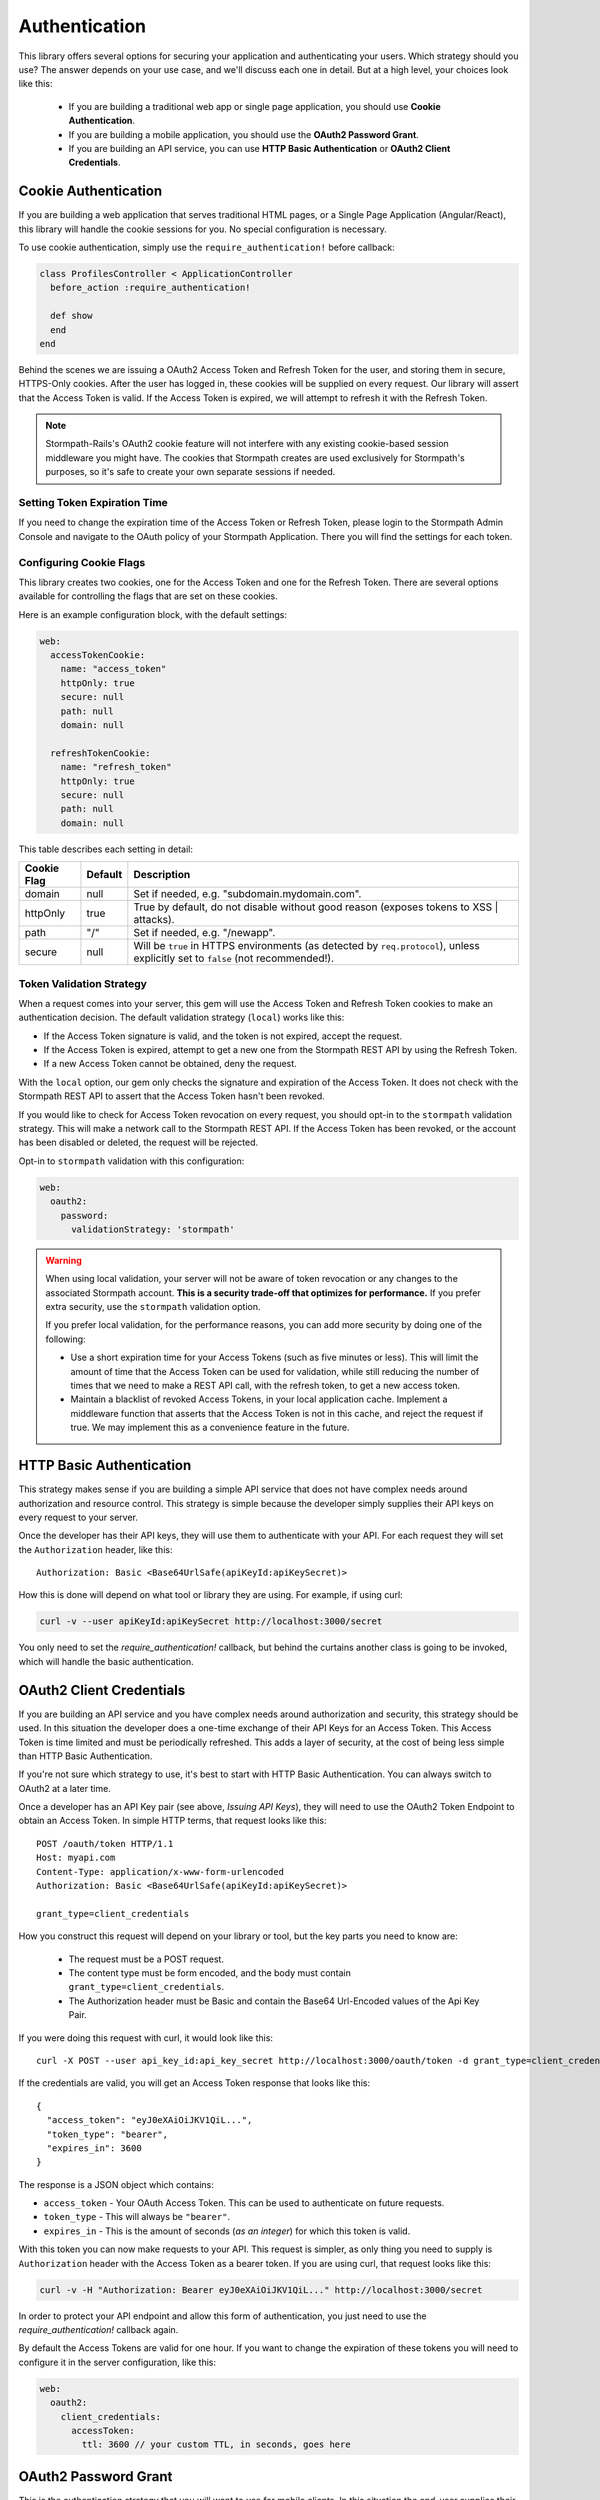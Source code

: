 .. _authentication:

Authentication
==============

This library offers several options for securing your application and
authenticating your users.  Which strategy should you use?  The answer depends
on your use case, and we'll discuss each one in detail.  But at a high level,
your choices look like this:

  * If you are building a traditional web app or single page application, you
    should use **Cookie Authentication**.

  * If you are building a mobile application, you should use the **OAuth2
    Password Grant**.

  * If you are building an API service, you can use
    **HTTP Basic Authentication** or **OAuth2 Client Credentials**.



Cookie Authentication
---------------------

If you are building a web application that serves traditional HTML pages, or a
Single Page Application (Angular/React), this library will handle the cookie
sessions for you.  No special configuration is necessary.

To use cookie authentication, simply use the ``require_authentication!`` before callback:

.. code-block:: ruby

    class ProfilesController < ApplicationController
      before_action :require_authentication!

      def show
      end
    end

Behind the scenes we are issuing a OAuth2 Access Token and Refresh Token for
the user, and storing them in secure, HTTPS-Only cookies.  After the user has
logged in, these cookies will be supplied on every request.  Our library will
assert that the Access Token is valid.  If the Access Token is expired, we will
attempt to refresh it with the Refresh Token.


.. note::
    Stormpath-Rails's OAuth2 cookie feature will not interfere with any
    existing cookie-based session middleware you might have.  The cookies that
    Stormpath creates are used exclusively for Stormpath's purposes, so it's
    safe to create your own separate sessions if needed.

.. _setting_token_expiration_time:

Setting Token Expiration Time
.............................

If you need to change the expiration time of the Access Token or Refresh Token,
please login to the Stormpath Admin Console and navigate to the OAuth policy of
your Stormpath Application.  There you will find the settings for each token.

.. _configuring_cookie_flags:

Configuring Cookie Flags
........................

This library creates two cookies, one for the Access Token and one for the
Refresh Token.  There are several options available for controlling the flags
that are set on these cookies.

Here is an example configuration block, with the default settings:

.. code-block:: ruby

    web:
      accessTokenCookie:
        name: "access_token"
        httpOnly: true
        secure: null
        path: null
        domain: null

      refreshTokenCookie:
        name: "refresh_token"
        httpOnly: true
        secure: null
        path: null
        domain: null


This table describes each setting in detail:

+-------------+---------+------------------------------------------------------+
| Cookie Flag | Default | Description                                          |
+=============+=========+======================================================+
| domain      | null    | Set if needed, e.g. "subdomain.mydomain.com".        |
+-------------+---------+------------------------------------------------------+
| httpOnly    | true    | True by default, do not disable without good reason  |
|             |         | (exposes tokens to XSS | attacks).                   |
+-------------+---------+------------------------------------------------------+
| path        | "/"     | Set if needed, e.g. "/newapp".                       |
+-------------+---------+------------------------------------------------------+
| secure      | null    | Will be ``true`` in HTTPS environments (as detected  |
|             |         | by ``req.protocol``), unless explicitly set to       |
|             |         | ``false`` (not recommended!).                        |
+-------------+---------+------------------------------------------------------+

.. _token_validation_strategy:

Token Validation Strategy
.........................

When a request comes into your server, this gem will use the Access Token
and Refresh Token cookies to make an authentication decision.  The default
validation strategy (``local``) works like this:

- If the Access Token signature is valid, and the token is not expired, accept
  the request.

- If the Access Token is expired, attempt to get a new one from the Stormpath
  REST API by using the Refresh Token.

- If a new Access Token cannot be obtained, deny the request.

With the ``local`` option, our gem only checks the signature and expiration of
the Access Token.  It does not check with the Stormpath REST API to assert that
the Access Token hasn't been revoked.

If you would like to check for Access Token revocation on every request, you
should opt-in to the ``stormpath`` validation strategy.  This will make a
network call to the Stormpath REST API.  If the Access Token has been revoked,
or the account has been disabled or deleted, the request will be rejected.

Opt-in to ``stormpath`` validation with this configuration:

.. code-block:: ruby

    web:
      oauth2:
        password:
          validationStrategy: 'stormpath'


.. warning::

  When using local validation, your server will not be aware of token revocation
  or any changes to the associated Stormpath account.  **This is a security
  trade-off that optimizes for performance.**  If you prefer extra security, use
  the ``stormpath`` validation option.

  If you prefer local validation, for the performance reasons, you can add more
  security by doing one of the following:

  * Use a short expiration time for your Access Tokens (such as five minutes or
    less).  This will limit the amount of time that the Access Token can be used
    for validation, while still reducing the number of times that we need to
    make a REST API call, with the refresh token, to get a new access token.

  * Maintain a blacklist of revoked Access Tokens, in your local application
    cache. Implement a middleware function that asserts that the Access Token is
    not in this cache, and reject the request if true.  We may implement this as
    a convenience feature in the future.


HTTP Basic Authentication
-------------------------

This strategy makes sense if you are building a simple API service that does
not have complex needs around authorization and resource control.  This strategy
is simple because the developer simply supplies their API keys on every request
to your server.

Once the developer has their API keys, they will use them to authenticate with your
API.  For each request they will set the ``Authorization`` header, like this::

    Authorization: Basic <Base64UrlSafe(apiKeyId:apiKeySecret)>

How this is done will depend on what tool or library they are using.  For example,
if using curl:

.. code-block:: sh

  curl -v --user apiKeyId:apiKeySecret http://localhost:3000/secret

You only need to set the *require_authentication!* callback, but behind the curtains another class is going to be invoked,
which will handle the basic authentication.


OAuth2 Client Credentials
-------------------------

If you are building an API service and you have complex needs around
authorization and security, this strategy should be used.  In this situation
the developer does a one-time exchange of their API Keys for an Access Token.
This Access Token is time limited and must be periodically refreshed.  This adds a
layer of security, at the cost of being less simple than HTTP Basic
Authentication.

If you're not sure which strategy to use, it's best to start with HTTP Basic
Authentication. You can always switch to OAuth2 at a later time.

Once a developer has an API Key pair (see above, *Issuing API Keys*), they will
need to use the OAuth2 Token Endpoint to obtain an Access Token.  In simple
HTTP terms, that request looks like this::


    POST /oauth/token HTTP/1.1
    Host: myapi.com
    Content-Type: application/x-www-form-urlencoded
    Authorization: Basic <Base64UrlSafe(apiKeyId:apiKeySecret)>

    grant_type=client_credentials

How you construct this request will depend on your library or tool, but the key
parts you need to know are:

  * The request must be a POST request.
  * The content type must be form encoded, and the body must contain
    ``grant_type=client_credentials``.
  * The Authorization header must be Basic and contain the Base64 Url-Encoded
    values of the Api Key Pair.

If you were doing this request with curl, it would look like this::

  curl -X POST --user api_key_id:api_key_secret http://localhost:3000/oauth/token -d grant_type=client_credentials

If the credentials are valid, you will get an Access Token response that looks
like this::

    {
      "access_token": "eyJ0eXAiOiJKV1QiL...",
      "token_type": "bearer",
      "expires_in": 3600
    }


The response is a JSON object which contains:

- ``access_token`` - Your OAuth Access Token.  This can be used to authenticate
  on future requests.
- ``token_type`` - This will always be ``"bearer"``.
- ``expires_in`` - This is the amount of seconds (*as an integer*) for which
  this token is valid.

With this token you can now make requests to your API.  This request is simpler,
as only thing you need to supply is ``Authorization`` header with the Access
Token as a bearer token.  If you are using curl, that request looks like this:

.. code-block:: sh

  curl -v -H "Authorization: Bearer eyJ0eXAiOiJKV1QiL..." http://localhost:3000/secret

In order to protect your API endpoint and allow this form of authentication,
you just need to use the *require_authentication!* callback again.

By default the Access Tokens are valid for one hour.  If you want to change
the expiration of these tokens you will need to configure it in the server
configuration, like this:

.. code-block:: ruby

      web:
        oauth2:
          client_credentials:
            accessToken:
              ttl: 3600 // your custom TTL, in seconds, goes here


OAuth2 Password Grant
---------------------

This is the authentication strategy that you will want to use for mobile clients.
In this situation the end-user supplies their username and password to your
mobile application.  The mobile application sends that username and password to
your Rails application, which then verifies the password with Stormpath.

If the account is valid and the password is correct, Stormpath will generate
an Access Token for the user.  Your server gets this Access Token from Stormpath
and then sends it back to your mobile application.

The mobile application then stores the Access Token in a secure location, and
uses it for future requests to your API.  Every time the mobile application uses
this Access Token your server will verify that it's still valid, using Stormpath.

When a user wants to login to your mobile application, the mobile application
should make this request to your Rails application:

.. code-block:: sh

    POST /oauth/token HTTP/1.1
    Host: myapi.com
    Content-Type: application/x-www-form-urlencoded

    grant_type=password
    &username=user@gmail.com
    &password=theirPassword

If the authentication is successful, the Stormpath API will return an Access
Token to your mobile application.  The response will look like this::

    {
      "refresh_token": "eyJraWQiOiI2...",
      "stormpath_access_token_href": "https://api.stormpath.com/v1/accessTokens/3bBAHmSuTJ64DM574awVen",
      "token_type": "Bearer",
      "access_token": "eyJraWQiOiI2Nl...",
      "expires_in": 3600
    }

Your mobile application should store the Access Token and Refresh Token.  By
default the Access Token is valid for 1 hour and the Refresh Token for 60 days.
When the Access Token expires you can get a new Access Token by using the
Refresh Token, making this request to your Rails application::

    POST /oauth/token HTTP/1.1
    Host: myapi.com
    Content-Type: application/x-www-form-urlencoded

    grant_type=refresh_token
    &refresh_token=eyJraWQiOiI2...

The response will contain a new Access Token.  Once the Refresh Token expires,
the user will have to re-authenticate with a username and password.

You can control the lifetime of the Access Token and Refresh Token by modifying
the OAuth Policy of your Stormpath Application.  This can be found by logging
into the Stormpath Admin Console and finding your Application.

For full documentation on our OAuth2 Access Token features, please see
`Using Stormpath for OAuth 2.0 and Access/Refresh Token Management`_

.. _Using Stormpath for API Authentication: https://docs.stormpath.com/guides/api-key-management/
.. _Using Stormpath for OAuth 2.0 and Access/Refresh Token Management: http://docs.stormpath.com/guides/token-management/
